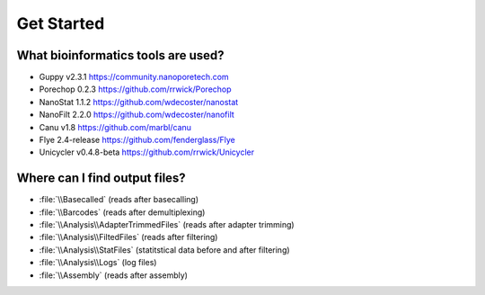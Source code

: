 Get Started
===========
What bioinformatics tools are used?
___________________________________
* Guppy v2.3.1 https://community.nanoporetech.com
* Porechop 0.2.3 https://github.com/rrwick/Porechop
* NanoStat 1.1.2 https://github.com/wdecoster/nanostat
* NanoFilt 2.2.0 https://github.com/wdecoster/nanofilt
* Canu v1.8 https://github.com/marbl/canu
* Flye 2.4-release https://github.com/fenderglass/Flye
* Unicycler v0.4.8-beta https://github.com/rrwick/Unicycler

Where can I find output files?
_______________________________
- :file:`\\Basecalled` (reads after basecalling)
- :file:`\\Barcodes` (reads after demultiplexing)
- :file:`\\Analysis\\AdapterTrimmedFiles` (reads after adapter trimming)
- :file:`\\Analysis\\FiltedFiles` (reads after filtering)
- :file:`\\Analysis\\StatFiles` (statitstical data before and after filtering)
- :file:`\\Analysis\\Logs` (log files)
- :file:`\\Assembly` (reads after assembly)